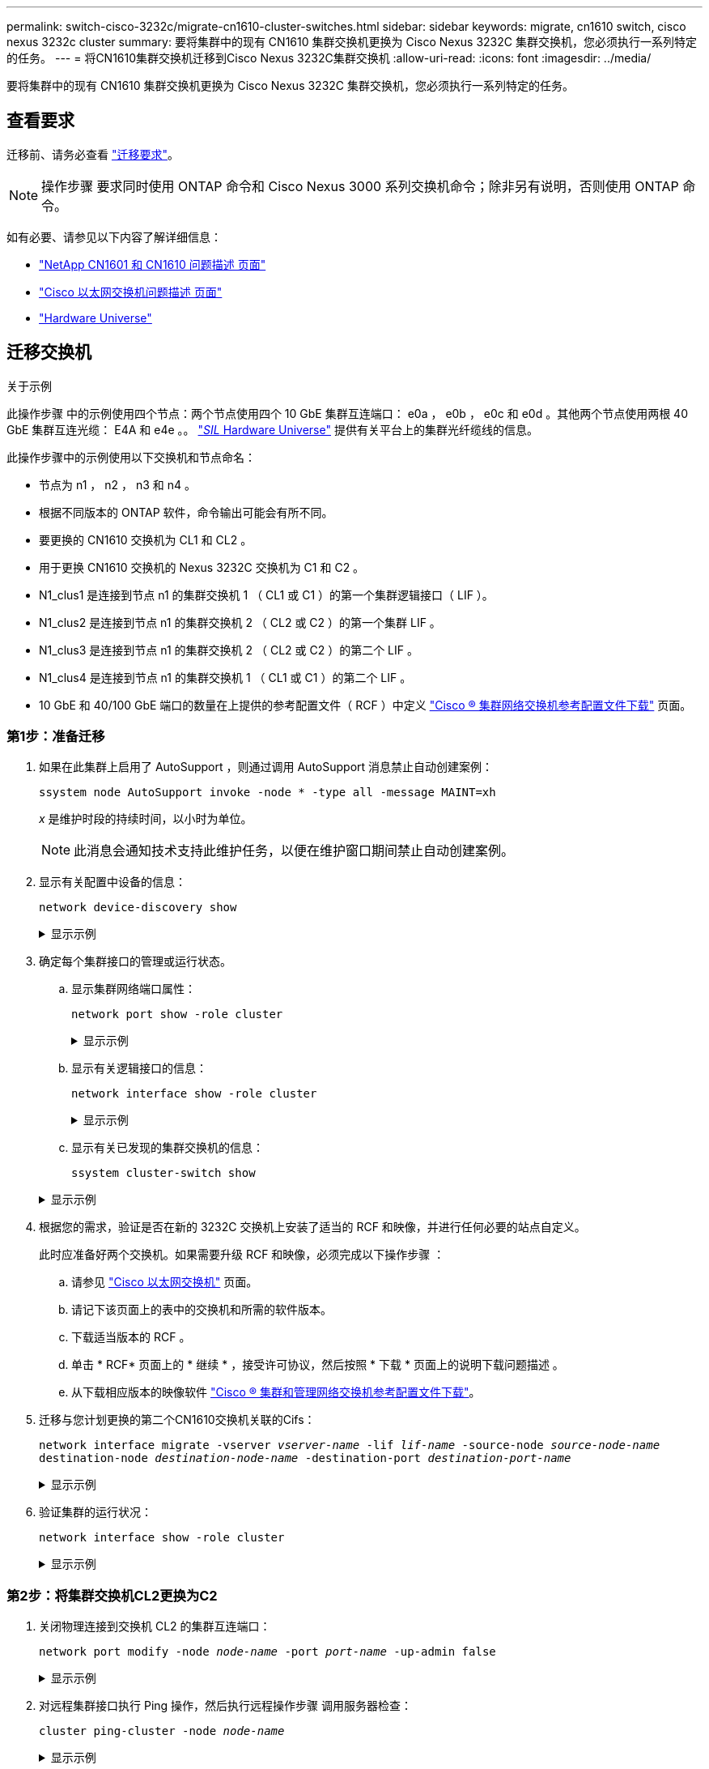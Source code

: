 ---
permalink: switch-cisco-3232c/migrate-cn1610-cluster-switches.html 
sidebar: sidebar 
keywords: migrate, cn1610 switch, cisco nexus 3232c cluster 
summary: 要将集群中的现有 CN1610 集群交换机更换为 Cisco Nexus 3232C 集群交换机，您必须执行一系列特定的任务。 
---
= 将CN1610集群交换机迁移到Cisco Nexus 3232C集群交换机
:allow-uri-read: 
:icons: font
:imagesdir: ../media/


[role="lead"]
要将集群中的现有 CN1610 集群交换机更换为 Cisco Nexus 3232C 集群交换机，您必须执行一系列特定的任务。



== 查看要求

迁移前、请务必查看 link:migrate-requirements-3232c.html["迁移要求"]。


NOTE: 操作步骤 要求同时使用 ONTAP 命令和 Cisco Nexus 3000 系列交换机命令；除非另有说明，否则使用 ONTAP 命令。

如有必要、请参见以下内容了解详细信息：

* http://support.netapp.com/NOW/download/software/cm_switches_ntap/["NetApp CN1601 和 CN1610 问题描述 页面"^]
* http://support.netapp.com/NOW/download/software/cm_switches/["Cisco 以太网交换机问题描述 页面"^]
* http://hwu.netapp.com["Hardware Universe"^]




== 迁移交换机

.关于示例
此操作步骤 中的示例使用四个节点：两个节点使用四个 10 GbE 集群互连端口： e0a ， e0b ， e0c 和 e0d 。其他两个节点使用两根 40 GbE 集群互连光缆： E4A 和 e4e 。。 link:https://hwu.netapp.com/["_SIL_ Hardware Universe"^] 提供有关平台上的集群光纤缆线的信息。

此操作步骤中的示例使用以下交换机和节点命名：

* 节点为 n1 ， n2 ， n3 和 n4 。
* 根据不同版本的 ONTAP 软件，命令输出可能会有所不同。
* 要更换的 CN1610 交换机为 CL1 和 CL2 。
* 用于更换 CN1610 交换机的 Nexus 3232C 交换机为 C1 和 C2 。
* N1_clus1 是连接到节点 n1 的集群交换机 1 （ CL1 或 C1 ）的第一个集群逻辑接口（ LIF ）。
* N1_clus2 是连接到节点 n1 的集群交换机 2 （ CL2 或 C2 ）的第一个集群 LIF 。
* N1_clus3 是连接到节点 n1 的集群交换机 2 （ CL2 或 C2 ）的第二个 LIF 。
* N1_clus4 是连接到节点 n1 的集群交换机 1 （ CL1 或 C1 ）的第二个 LIF 。
* 10 GbE 和 40/100 GbE 端口的数量在上提供的参考配置文件（ RCF ）中定义 https://mysupport.netapp.com/NOW/download/software/sanswitch/fcp/Cisco/netapp_cnmn/download.shtml["Cisco ® 集群网络交换机参考配置文件下载"^] 页面。




=== 第1步：准备迁移

. 如果在此集群上启用了 AutoSupport ，则通过调用 AutoSupport 消息禁止自动创建案例：
+
`ssystem node AutoSupport invoke -node * -type all -message MAINT=xh`

+
_x_ 是维护时段的持续时间，以小时为单位。

+
[NOTE]
====
此消息会通知技术支持此维护任务，以便在维护窗口期间禁止自动创建案例。

====
. 显示有关配置中设备的信息：
+
`network device-discovery show`

+
.显示示例
[%collapsible]
====
以下示例显示了在每个节点中为每个集群互连交换机配置了多少个集群互连接口：

[listing, subs="+quotes"]
----
cluster::> *network device-discovery show*

       Local  Discovered
Node   Port   Device       Interface   Platform
------ ------ ------------ ----------- ----------
n1     /cdp
        e0a   CL1          0/1         CN1610
        e0b   CL2          0/1         CN1610
        e0c   CL2          0/2         CN1610
        e0d   CL1          0/2         CN1610
n2     /cdp
        e0a   CL1          0/3         CN1610
        e0b   CL2          0/3         CN1610
        e0c   CL2          0/4         CN1610
        e0d   CL1          0/4         CN1610

8 entries were displayed.
----
====
. 确定每个集群接口的管理或运行状态。
+
.. 显示集群网络端口属性：
+
`network port show -role cluster`

+
.显示示例
[%collapsible]
====
[listing, subs="+quotes"]
----
cluster::*> *network port show -role cluster*
       (network port show)

Node: n1
                Broadcast              Speed (Mbps) Health Ignore
Port  IPspace   Domain     Link  MTU   Admin/Open   Status Health Status
----- --------- ---------- ----- ----- ------------ ------ -------------
e0a   cluster   cluster    up    9000  auto/10000     -
e0b   cluster   cluster    up    9000  auto/10000     -
e0c   cluster   cluster    up    9000  auto/10000     -        -
e0d   cluster   cluster    up    9000  auto/10000     -        -
Node: n2
                Broadcast              Speed (Mbps) Health Ignore
Port  IPspace   Domain     Link  MTU   Admin/Open   Status Health Status
----- --------- ---------- ----- ----- ------------ ------ -------------
e0a   cluster   cluster    up    9000  auto/10000     -
e0b   cluster   cluster    up    9000  auto/10000     -
e0c   cluster   cluster    up    9000  auto/10000     -
e0d   cluster   cluster    up    9000  auto/10000     -

8 entries were displayed.
----
====
.. 显示有关逻辑接口的信息：
+
`network interface show -role cluster`

+
.显示示例
[%collapsible]
====
[listing, subs="+quotes"]
----
cluster::*> *network interface show -role cluster*
(network interface show)
         Logical    Status      Network        Current  Current  Is
Vserver  Interface  Admin/Oper  Address/Mask   Node     Port     Home
-------- ---------- ----------- -------------- -------- -------- -----
Cluster
         n1_clus1   up/up       10.10.0.1/24   n1       e0a      true
         n1_clus2   up/up       10.10.0.2/24   n1       e0b      true
         n1_clus3   up/up       10.10.0.3/24   n1       e0c      true
         n1_clus4   up/up       10.10.0.4/24   n1       e0d      true
         n2_clus1   up/up       10.10.0.5/24   n2       e0a      true
         n2_clus2   up/up       10.10.0.6/24   n2       e0b      true
         n2_clus3   up/up       10.10.0.7/24   n2       e0c      true
         n2_clus4   up/up       10.10.0.8/24   n2       e0d      true

 8 entries were displayed.
----
====
.. 显示有关已发现的集群交换机的信息：
+
`ssystem cluster-switch show`

+
.显示示例
[%collapsible]
====
以下示例显示了集群已知的集群交换机及其管理 IP 地址：

[listing, subs="+quotes"]
----
cluster::> *system cluster-switch show*
Switch                        Type             Address       Model
----------------------------- ---------------- ------------- --------
CL1                           cluster-network  10.10.1.101   CN1610
     Serial Number: 01234567
      Is Monitored: true
            Reason:
  Software Version: 1.2.0.7
    Version Source: ISDP
CL2                           cluster-network  10.10.1.102   CN1610
     Serial Number: 01234568
      Is Monitored: true
            Reason:
  Software Version: 1.2.0.7
    Version Source: ISDP

2	entries displayed.
----
====


. 根据您的需求，验证是否在新的 3232C 交换机上安装了适当的 RCF 和映像，并进行任何必要的站点自定义。
+
此时应准备好两个交换机。如果需要升级 RCF 和映像，必须完成以下操作步骤 ：

+
.. 请参见 link:http://support.netapp.com/NOW/download/software/cm_switches/.html["Cisco 以太网交换机"^] 页面。
.. 请记下该页面上的表中的交换机和所需的软件版本。
.. 下载适当版本的 RCF 。
.. 单击 * RCF* 页面上的 * 继续 * ，接受许可协议，然后按照 * 下载 * 页面上的说明下载问题描述 。
.. 从下载相应版本的映像软件 link:http://mysupport.netapp.com/NOW/download/software/sanswitch/fcp/Cisco/netapp_cnmn/download.html["Cisco ® 集群和管理网络交换机参考配置文件下载"^]。


. 迁移与您计划更换的第二个CN1610交换机关联的Cifs：
+
`network interface migrate -vserver _vserver-name_ -lif _lif-name_ -source-node _source-node-name_ destination-node _destination-node-name_ -destination-port _destination-port-name_`

+
.显示示例
[%collapsible]
====
您必须分别迁移每个 LIF ，如以下示例所示：

[listing, subs="+quotes"]
----
cluster::*> *network interface migrate -vserver cluster -lif n1_clus2 -source-node n1
-destination-node  n1  -destination-port  e0a*
cluster::*> *network interface migrate -vserver cluster -lif n1_clus3 -source-node n1
-destination-node  n1  -destination-port  e0d*
cluster::*> *network interface migrate -vserver cluster -lif n2_clus2 -source-node n2
-destination-node  n2  -destination-port  e0a*
cluster::*> *network interface migrate -vserver cluster -lif n2_clus3 -source-node n2
-destination-node  n2  -destination-port  e0d*
----
====
. 验证集群的运行状况：
+
`network interface show -role cluster`

+
.显示示例
[%collapsible]
====
[listing, subs="+quotes"]
----
cluster::*> *network interface show -role cluster*
(network interface show)
         Logical    Status      Network         Current  Current  Is
Vserver  Interface  Admin/Oper  Address/Mask    Node     Port     Home
-------- ---------- ----------- --------------- -------- -------- -----
Cluster
         n1_clus1   up/up       10.10.0.1/24    n1        e0a     true
         n1_clus2   up/up       10.10.0.2/24    n1        e0a     false
         n1_clus3   up/up       10.10.0.3/24    n1        e0d     false
         n1_clus4   up/up       10.10.0.4/24    n1        e0d     true
         n2_clus1   up/up       10.10.0.5/24    n2        e0a     true
         n2_clus2   up/up       10.10.0.6/24    n2        e0a     false
         n2_clus3   up/up       10.10.0.7/24    n2        e0d     false
         n2_clus4   up/up       10.10.0.8/24    n2        e0d     true

8 entries were displayed.
----
====




=== 第2步：将集群交换机CL2更换为C2

. 关闭物理连接到交换机 CL2 的集群互连端口：
+
`network port modify -node _node-name_ -port _port-name_ -up-admin false`

+
.显示示例
[%collapsible]
====
以下示例显示了关闭节点 n1 和节点 n2 的四个集群互连端口：

[listing, subs="+quotes"]
----
cluster::*> *network port modify -node n1 -port e0b -up-admin false*
cluster::*> *network port modify -node n1 -port e0c -up-admin false*
cluster::*> *network port modify -node n2 -port e0b -up-admin false*
cluster::*> *network port modify -node n2 -port e0c -up-admin false*
----
====
. 对远程集群接口执行 Ping 操作，然后执行远程操作步骤 调用服务器检查：
+
`cluster ping-cluster -node _node-name_`

+
.显示示例
[%collapsible]
====
以下示例显示了正在对节点 n1 执行 Ping 操作，之后会指示 RPC 状态：

[listing, subs="+quotes"]
----
cluster::*> *cluster ping-cluster -node n1*
Host is n1
Getting addresses from network interface table...
Cluster n1_clus1 n1       e0a    10.10.0.1
Cluster n1_clus2 n1       e0b    10.10.0.2
Cluster n1_clus3 n1       e0c    10.10.0.3
Cluster n1_clus4 n1       e0d    10.10.0.4
Cluster n2_clus1 n2       e0a    10.10.0.5
Cluster n2_clus2 n2       e0b    10.10.0.6
Cluster n2_clus3 n2       e0c    10.10.0.7
Cluster n2_clus4 n2       e0d    10.10.0.8
Local = 10.10.0.1 10.10.0.2 10.10.0.3 10.10.0.4
Remote = 10.10.0.5 10.10.0.6 10.10.0.7 10.10.0.8
Cluster Vserver Id = 4294967293 Ping status:
....
Basic connectivity succeeds on 16 path(s)
Basic connectivity fails on 0 path(s)
................
Detected 9000 byte MTU on 16 path(s):
    Local 10.10.0.1 to Remote 10.10.0.5
    Local 10.10.0.1 to Remote 10.10.0.6
    Local 10.10.0.1 to Remote 10.10.0.7
    Local 10.10.0.1 to Remote 10.10.0.8
    Local 10.10.0.2 to Remote 10.10.0.5
    Local 10.10.0.2 to Remote 10.10.0.6
    Local 10.10.0.2 to Remote 10.10.0.7
    Local 10.10.0.2 to Remote 10.10.0.8
    Local 10.10.0.3 to Remote 10.10.0.5
    Local 10.10.0.3 to Remote 10.10.0.6
    Local 10.10.0.3 to Remote 10.10.0.7
    Local 10.10.0.3 to Remote 10.10.0.8
    Local 10.10.0.4 to Remote 10.10.0.5
    Local 10.10.0.4 to Remote 10.10.0.6
    Local 10.10.0.4 to Remote 10.10.0.7
    Local 10.10.0.4 to Remote 10.10.0.8

Larger than PMTU communication succeeds on 16 path(s)
RPC status:
4 paths up, 0 paths down (tcp check)
4 paths up, 0 paths down (udp check)
----
====
. 使用相应的命令关闭活动 CN1610 交换机 CL1 上的 ISL 端口 13 到 16 。
+
有关 Cisco 命令的详细信息，请参见中列出的指南 https://www.cisco.com/c/en/us/support/switches/nexus-3000-series-switches/products-command-reference-list.html["Cisco Nexus 3000 系列 NX-OS 命令参考"^]。

+
.显示示例
[%collapsible]
====
以下示例显示 CN1610 交换机 CL1 上的 ISL 端口 13 到 16 将关闭：

[listing, subs="+quotes"]
----
(CL1)# *configure*
(CL1)(Config)# *interface 0/13-0/16*
(CL1)(Interface 0/13-0/16)# *shutdown*
(CL1)(Interface 0/13-0/16)# *exit*
(CL1)(Config)# *exit*
(CL1)#
----
====
. 在 CL1 和 C2 之间构建临时 ISL ：
+
有关 Cisco 命令的详细信息，请参见中列出的指南 https://www.cisco.com/c/en/us/support/switches/nexus-3000-series-switches/products-command-reference-list.html["Cisco Nexus 3000 系列 NX-OS 命令参考"^]。

+
.显示示例
[%collapsible]
====
以下示例显示了使用 Cisco `sswitching port mode trunk` 命令在 CL1 （端口 13-16 ）和 C2 （端口 E1/24/1-4 ）之间构建的临时 ISL ：

[listing, subs="+quotes"]
----
C2# configure
C2(config)# *interface port-channel 2*
C2(config-if)# *switchport mode trunk*
C2(config-if)# *spanning-tree port type network*
C2(config-if)# *mtu 9216*
C2(config-if)# *interface breakout module 1 port 24 map 10g-4x*
C2(config)# *interface e1/24/1-4*
C2(config-if-range)# *switchport mode trunk*
C2(config-if-range)# *mtu 9216*
C2(config-if-range)# *channel-group 2 mode active*
C2(config-if-range)# *exit*
C2(config-if)# *exit*
----
====
. 拔下所有节点上连接到 CN1610 交换机 CL2 的缆线。
+
使用支持的布线方式，您必须将所有节点上已断开连接的端口重新连接到 Nexus 3232C 交换机 C2 。

. 从 CN1610 交换机 CL1 上的端口 13 到 16 拔下四根 ISL 缆线。
+
您必须使用适当的 Cisco QSFP28 到 SFP+ 分支缆线将新 Cisco 3232C 交换机 C2 上的端口 1/24 连接到现有 CN1610 交换机 CL1 上的端口 13 到 16 。

+
[NOTE]
====
在将任何缆线重新连接到新的 Cisco 3232C 交换机时，使用的缆线必须是光纤缆线或 Cisco 双轴缆线。

====
. 通过在活动 CN1610 交换机上配置 ISL 接口 3/1 以禁用静态模式，使 ISL 成为动态 ISL 。
+
当这两台交换机上启动ISL时、此配置与3232C交换机C2上的ISL配置匹配。

+
有关 Cisco 命令的详细信息，请参见中列出的指南 https://www.cisco.com/c/en/us/support/switches/nexus-3000-series-switches/products-command-reference-list.html["Cisco Nexus 3000 系列 NX-OS 命令参考"^]。

+
.显示示例
[%collapsible]
====
以下示例显示了为使 ISL 成为动态接口而配置的 ISL 接口 3/1 ：

[listing, subs="+quotes"]
----
(CL1)# *configure*
(CL1)(Config)# *interface 3/1*
(CL1)(Interface 3/1)# *no port-channel static*
(CL1)(Interface 3/1)# *exit*
(CL1)(Config)# *exit*
(CL1)#
----
====
. 在活动的 CN1610 交换机 CL1 上启动 ISL 13 到 16 。
+
有关 Cisco 命令的详细信息，请参见中列出的指南 https://www.cisco.com/c/en/us/support/switches/nexus-3000-series-switches/products-command-reference-list.html["Cisco Nexus 3000 系列 NX-OS 命令参考"^]。

+
.显示示例
[%collapsible]
====
以下示例显示了端口通道接口 1/1 上的 ISL 端口 13 到 16 ：

[listing, subs="+quotes"]
----
(CL1)# *configure*
(CL1)(Config)# *interface 0/13-0/16,3/1*
(CL1)(Interface 0/13-0/16,3/1)# *no shutdown*
(CL1)(Interface 0/13-0/16,3/1)# *exit*
(CL1)(Config)# *exit*
(CL1)#
----
====
. ` CN1610 交换机 CL1 上的 ISL 是否为 `up 。
+
对于端口 0/13 到 0/16 ， "Link State" 应为 `up` ， "Type" 应为 `DDynamic` ， "Port Active" 列应为 `True` 。

+
.显示示例
[%collapsible]
====
以下示例显示了在 CN1610 交换机 CL1 上验证为 `up` 的 ISL ：

[listing, subs="+quotes"]
----
(CL1)# *show port-channel 3/1*
Local Interface................................ 3/1
Channel Name................................... ISL-LAG
Link State..................................... Up
Admin Mode..................................... Enabled
Type........................................... Dynamic
Load Balance Option............................ 7
(Enhanced hashing mode)

Mbr    Device/       Port        Port
Ports  Timeout       Speed       Active
------ ------------- ----------  -------
0/13   actor/long    10 Gb Full  True
       partner/long
0/14   actor/long    10 Gb Full  True
       partner/long
0/15   actor/long    10 Gb Full  True
       partner/long
0/16   actor/long    10 Gb Full  True
       partner/long
----
====
. 验证ISL是否为 `up` 在3232C交换机C2上：
+
`s如何执行端口通道摘要`

+
有关 Cisco 命令的详细信息，请参见中列出的指南 https://www.cisco.com/c/en/us/support/switches/nexus-3000-series-switches/products-command-reference-list.html["Cisco Nexus 3000 系列 NX-OS 命令参考"^]。

+
端口 Eth1/24/1 到 Eth1/24/4 应指示 ` （ P ）` ，表示端口通道中的所有四个 ISL 端口均已启动。Eth1/31 和 Eth1/32 应指示 ` （ D ）` ，因为它们未连接。

+
.显示示例
[%collapsible]
====
以下示例显示了 3232C 交换机 C2 上被验证为 `up` 的 ISL ：

[listing, subs="+quotes"]
----
C2# *show port-channel summary*

Flags:  D - Down        P - Up in port-channel (members)
        I - Individual  H - Hot-standby (LACP only)
        s - Suspended   r - Module-removed
        S - Switched    R - Routed
        U - Up (port-channel)
        M - Not in use. Min-links not met
------------------------------------------------------------------------------
Group Port-       Type     Protocol  Member Ports
      Channel
------------------------------------------------------------------------------
1	    Po1(SU)     Eth      LACP      Eth1/31(D)   Eth1/32(D)
2	    Po2(SU)     Eth      LACP      Eth1/24/1(P) Eth1/24/2(P) Eth1/24/3(P)
                                     Eth1/24/4(P)
----
====
. 启动所有节点上连接到3232C交换机C2的所有集群互连端口：
+
`network port modify -node _node-name_ -port _port-name_ -up-admin true`

+
.显示示例
[%collapsible]
====
以下示例显示了如何启动连接到 3232C 交换机 C2 的集群互连端口：

[listing, subs="+quotes"]
----
cluster::*> *network port modify -node n1 -port e0b -up-admin true*
cluster::*> *network port modify -node n1 -port e0c -up-admin true*
cluster::*> *network port modify -node n2 -port e0b -up-admin true*
cluster::*> *network port modify -node n2 -port e0c -up-admin true*
----
====
. 还原所有节点上连接到C2的所有已迁移集群互连LIF：
+
`network interface revert -vserver cluster -lif _lif-name_`

+
.显示示例
[%collapsible]
====
[listing, subs="+quotes"]
----
cluster::*> *network interface revert -vserver cluster -lif n1_clus2*
cluster::*> *network interface revert -vserver cluster -lif n1_clus3*
cluster::*> *network interface revert -vserver cluster -lif n2_clus2*
cluster::*> *network interface revert -vserver cluster -lif n2_clus3*
----
====
. 验证所有集群互连端口是否均已还原到其主端口：
+
`network interface show -role cluster`

+
.显示示例
[%collapsible]
====
以下示例显示， clus2 上的 LIF 将还原到其主端口；如果 "Current Port" 列中的端口在 "Is Home" 列中的状态为 `true` ，则 LIF 将成功还原。如果 "Is Home" 值为 `false` ，则不会还原 LIF 。

[listing, subs="+quotes"]
----
cluster::*> *network interface show -role cluster*
(network interface show)
         Logical    Status      Network        Current  Current  Is
Vserver  Interface  Admin/Oper  Address/Mask   Node     Port     Home
-------- ---------- ----------- -------------- -------- -------- -----
Cluster
         n1_clus1   up/up       10.10.0.1/24   n1       e0a      true
         n1_clus2   up/up       10.10.0.2/24   n1       e0b      true
         n1_clus3   up/up       10.10.0.3/24   n1       e0c      true
         n1_clus4   up/up       10.10.0.4/24   n1       e0d      true
         n2_clus1   up/up       10.10.0.5/24   n2       e0a      true
         n2_clus2   up/up       10.10.0.6/24   n2       e0b      true
         n2_clus3   up/up       10.10.0.7/24   n2       e0c      true
         n2_clus4   up/up       10.10.0.8/24   n2       e0d      true

8 entries were displayed.
----
====
. 验证所有集群端口是否均已连接：
+
`network port show -role cluster`

+
.显示示例
[%collapsible]
====
以下示例显示了验证所有集群互连是否为 `up` 的输出：

[listing, subs="+quotes"]
----
cluster::*> *network port show -role cluster*
       (network port show)

Node: n1
                Broadcast               Speed (Mbps) Health   Ignore
Port  IPspace   Domain      Link  MTU   Admin/Open   Status   Health Status
----- --------- ----------- ----- ----- ------------ -------- -------------
e0a   cluster   cluster     up    9000  auto/10000     -
e0b   cluster   cluster     up    9000  auto/10000     -
e0c   cluster   cluster     up    9000  auto/10000     -        -
e0d   cluster   cluster     up    9000  auto/10000     -        -
Node: n2

                Broadcast               Speed (Mbps) Health   Ignore
Port  IPspace   Domain      Link  MTU   Admin/Open   Status   Health Status
----- --------- ----------- ----- ----- ------------ -------- -------------
e0a   cluster   cluster     up    9000  auto/10000     -
e0b   cluster   cluster     up    9000  auto/10000     -
e0c   cluster   cluster     up    9000  auto/10000     -
e0d   cluster   cluster     up    9000  auto/10000     -

8 entries were displayed.
----
====
. 对远程集群接口执行 Ping 操作，然后执行远程操作步骤调用服务器检查：
+
`cluster ping-cluster -node _node-name_`

+
.显示示例
[%collapsible]
====
以下示例显示了正在对节点 n1 执行 Ping 操作，之后会指示 RPC 状态：

[listing, subs="+quotes"]
----
cluster::*> *cluster ping-cluster -node n1*
Host is n1
Getting addresses from network interface table...
Cluster n1_clus1 n1       e0a    10.10.0.1
Cluster n1_clus2 n1       e0b    10.10.0.2
Cluster n1_clus3 n1       e0c    10.10.0.3
Cluster n1_clus4 n1       e0d    10.10.0.4
Cluster n2_clus1 n2       e0a    10.10.0.5
Cluster n2_clus2 n2       e0b    10.10.0.6
Cluster n2_clus3 n2       e0c    10.10.0.7
Cluster n2_clus4 n2       e0d    10.10.0.8
Local = 10.10.0.1 10.10.0.2 10.10.0.3 10.10.0.4
Remote = 10.10.0.5 10.10.0.6 10.10.0.7 10.10.0.8
Cluster Vserver Id = 4294967293
Ping status:
....
Basic connectivity succeeds on 16 path(s)
Basic connectivity fails on 0 path(s)
................
Detected 1500 byte MTU on 16 path(s):
    Local 10.10.0.1 to Remote 10.10.0.5
    Local 10.10.0.1 to Remote 10.10.0.6
    Local 10.10.0.1 to Remote 10.10.0.7
    Local 10.10.0.1 to Remote 10.10.0.8
    Local 10.10.0.2 to Remote 10.10.0.5
    Local 10.10.0.2 to Remote 10.10.0.6
    Local 10.10.0.2 to Remote 10.10.0.7
    Local 10.10.0.2 to Remote 10.10.0.8
    Local 10.10.0.3 to Remote 10.10.0.5
    Local 10.10.0.3 to Remote 10.10.0.6
    Local 10.10.0.3 to Remote 10.10.0.7
    Local 10.10.0.3 to Remote 10.10.0.8
    Local 10.10.0.4 to Remote 10.10.0.5
    Local 10.10.0.4 to Remote 10.10.0.6
    Local 10.10.0.4 to Remote 10.10.0.7
    Local 10.10.0.4 to Remote 10.10.0.8

Larger than PMTU communication succeeds on 16 path(s)
RPC status:
4 paths up, 0 paths down (tcp check)
4 paths up, 0 paths down (udp check)
----
====
. 迁移与第一个CN1610交换机CL1关联的LIF：
+
`network interface migrate -vserver cluster -lif _lif-name_ -source-node _node-name_`

+
.显示示例
[%collapsible]
====
您必须分别将每个集群 LIF 迁移到集群交换机 C2 上托管的相应集群端口，如以下示例所示：

[listing, subs="+quotes"]
----
cluster::*> *network interface migrate -vserver cluster -lif n1_clus1 -source-node n1
-destination-node n1 -destination-port e0b*
cluster::*> *network interface migrate -vserver cluster -lif n1_clus4 -source-node n1
-destination-node n1 -destination-port e0c*
cluster::*> *network interface migrate -vserver cluster -lif n2_clus1 -source-node n2
-destination-node n2 -destination-port e0b*
cluster::*> *network interface migrate -vserver cluster -lif n2_clus4 -source-node n2
-destination-node n2 -destination-port e0c*
----
====




=== 第3步：将集群交换机CL1更换为C1

. 验证集群的状态：
+
`network interface show -role cluster`

+
.显示示例
[%collapsible]
====
以下示例显示所需的集群 LIF 已迁移到集群交换机 C2 上托管的相应集群端口：

[listing, subs="+quotes"]
----
cluster::*> *network interface show -role cluster*
(network interface show)
         Logical    Status      Network        Current  Current  Is
Vserver  Interface  Admin/Oper  Address/Mask   Node     Port     Home
-------- ---------- ----------- -------------- -------- -------- -----
Cluster
         n1_clus1   up/up       10.10.0.1/24   n1       e0b      false
         n1_clus2   up/up       10.10.0.2/24   n1       e0b      true
         n1_clus3   up/up       10.10.0.3/24   n1       e0c      true
         n1_clus4   up/up       10.10.0.4/24   n1       e0c      false
         n2_clus1   up/up       10.10.0.5/24   n2       e0b      false
         n2_clus2   up/up       10.10.0.6/24   n2       e0b      true
         n2_clus3   up/up       10.10.0.7/24   n2       e0c      true
         n2_clus4   up/up       10.10.0.8/24   n2       e0c      false

8 entries were displayed.
----
====
. 关闭所有节点上连接到CL1的节点端口：
+
`network port modify -node _node-name_ -port _port-name_ -up-admin false`

+
.显示示例
[%collapsible]
====
以下示例显示了节点 n1 和 n2 上正在关闭的特定端口：

[listing, subs="+quotes"]
----
cluster::*> *network port modify -node n1 -port e0a -up-admin false*
cluster::*> *network port modify -node n1 -port e0d -up-admin false*
cluster::*> *network port modify -node n2 -port e0a -up-admin false*
cluster::*> *network port modify -node n2 -port e0d -up-admin false*
----
====
. 关闭活动 3232C 交换机 C2 上的 ISL 端口 24 ， 31 和 32 。
+
有关 Cisco 命令的详细信息，请参见中列出的指南 https://www.cisco.com/c/en/us/support/switches/nexus-3000-series-switches/products-command-reference-list.html["Cisco Nexus 3000 系列 NX-OS 命令参考"^]。

+
.显示示例
[%collapsible]
====
以下示例显示了活动 3232C 交换机 C2 上的 ISL 24 ， 31 和 32 正在关闭：

[listing, subs="+quotes"]
----
C2# *configure*
C2(config)# *interface ethernet 1/24/1-4*
C2(config-if-range)# *shutdown*
C2(config-if-range)# *exit*
C2(config)# *interface ethernet 1/31-32*
C2(config-if-range)# *shutdown*
C2(config-if-range)# *exit*
C2(config)# *exit*
C2#
----
====
. 拔下所有节点上连接到 CN1610 交换机 CL1 的缆线。
+
使用适当的布线方式，您必须将所有节点上已断开连接的端口重新连接到 Nexus 3232C 交换机 C1 。

. 从 Nexus 3232C C2 端口 E1/24 拔下 QSFP28 缆线。
+
您必须使用受支持的 Cisco QSFP28 光缆或直连缆线将 C1 上的端口 E1/31 和 E1/32 连接到 C2 上的端口 E1/31 和 E1/32 。

. 还原端口 24 上的配置并删除 C2 上的临时端口通道 2 ：
+
有关 Cisco 命令的详细信息，请参见中列出的指南 https://www.cisco.com/c/en/us/support/switches/nexus-3000-series-switches/products-command-reference-list.html["Cisco Nexus 3000 系列 NX-OS 命令参考"^]。

+
.显示示例
[%collapsible]
====
以下示例显示了要复制到 `start-configuration` 文件的 `Running-configuration` 文件：

[listing, subs="+quotes"]
----
C2# configure
C2(config)# *no interface breakout module 1 port 24 map 10g-4x*
C2(config)# *no interface port-channel 2*
C2(config-if)# *interface e1/24*
C2(config-if)# *description 100GbE/40GbE Node Port*
C2(config-if)# *spanning-tree port type edge*
Edge port type (portfast) should only be enabled on ports connected to a single
host. Connecting hubs, concentrators, switches, bridges, etc...  to this
interface when edge port type (portfast) is enabled, can cause temporary bridging loops.
Use with CAUTION

Edge Port Type (Portfast) has been configured on Ethernet 1/24 but will only
have effect when the interface is in a non-trunking mode.

C2(config-if)# *spanning-tree bpduguard enable*
C2(config-if)# *mtu 9216*
C2(config-if-range)# *exit*
C2(config)# *exit*
C2# copy running-config startup-config
[########################################] 100%
Copy Complete.
----
====
. 启动 C2 上的 ISL 端口 31 和 32 ，这是活动的 3232C 交换机。
+
有关 Cisco 命令的详细信息，请参见中列出的指南 https://www.cisco.com/c/en/us/support/switches/nexus-3000-series-switches/products-command-reference-list.html["Cisco Nexus 3000 系列 NX-OS 命令参考"^]。

+
.显示示例
[%collapsible]
====
以下示例显示了 3232C 交换机 C2 上的 ISL 31 和 32 ：

[listing, subs="+quotes"]
----
C2# *configure*
C2(config)# *interface ethernet 1/31-32*
C2(config-if-range)# *no shutdown*
C2(config-if-range)# *exit*
C2(config)# *exit*
C2# copy running-config startup-config
[########################################] 100%
Copy Complete.
----
====
. 验证 3232C 交换机 C2 上的 ISL 连接是否为 `up` 。
+
有关 Cisco 命令的详细信息，请参见中列出的指南 https://www.cisco.com/c/en/us/support/switches/nexus-3000-series-switches/products-command-reference-list.html["Cisco Nexus 3000 系列 NX-OS 命令参考"^]。

+
.显示示例
[%collapsible]
====
以下示例显示了要验证的 ISL 连接。端口 Eth1/31 和 Eth1/32 表示 ` （ P ）` ，表示端口通道中的两个 ISL 端口均为 `up` ：

[listing, subs="+quotes"]
----
C1# *show port-channel summary*
Flags:  D - Down        P - Up in port-channel (members)
        I - Individual  H - Hot-standby (LACP only)
        s - Suspended   r - Module-removed
        S - Switched    R - Routed
        U - Up (port-channel)
        M - Not in use. Min-links not met
------------------------------------------------------------------------------
Group Port-       Type     Protocol  Member Ports
      Channel
-----------------------------------------------------------------------------
1     Po1(SU)     Eth      LACP      Eth1/31(P)   Eth1/32(P)

C2# *show port-channel summary*
Flags:  D - Down        P - Up in port-channel (members)
        I - Individual  H - Hot-standby (LACP only)
        s - Suspended   r - Module-removed
        S - Switched    R - Routed
        U - Up (port-channel)
        M - Not in use. Min-links not met
------------------------------------------------------------------------------
Group Port-       Type     Protocol  Member Ports
      Channel
------------------------------------------------------------------------------
1     Po1(SU)     Eth      LACP      Eth1/31(P)   Eth1/32(P)
----
====
. 启动所有节点上连接到新3232C交换机C1的所有集群互连端口：
+
`network port modify -node _node-name_ -port _port-name_ -up-admin true`

+
.显示示例
[%collapsible]
====
以下示例显示了连接到要启动的新 3232C 交换机 C1 的所有集群互连端口：

[listing, subs="+quotes"]
----
cluster::*> *network port modify -node n1 -port e0a -up-admin true*
cluster::*> *network port modify -node n1 -port e0d -up-admin true*
cluster::*> *network port modify -node n2 -port e0a -up-admin true*
cluster::*> *network port modify -node n2 -port e0d -up-admin true*
----
====
. 验证集群节点端口的状态：
+
`network port show -role cluster`

+
.显示示例
[%collapsible]
====
以下示例显示了验证新 3232C 交换机 C1 上节点 n1 和 n2 上的集群互连端口是否为 `up` 的输出：

[listing, subs="+quotes"]
----
cluster::*> *network port show -role cluster*
       (network port show)

Node: n1
                Broadcast              Speed (Mbps) Health   Ignore
Port  IPspace   Domain     Link  MTU   Admin/Open   Status   Health Status
----- --------- ---------- ----- ----- ------------ -------- -------------
e0a   cluster   cluster    up    9000  auto/10000     -
e0b   cluster   cluster    up    9000  auto/10000     -
e0c   cluster   cluster    up    9000  auto/10000     -        -
e0d   cluster   cluster    up    9000  auto/10000     -        -

Node: n2
                Broadcast              Speed (Mbps) Health   Ignore
Port  IPspace   Domain     Link  MTU   Admin/Open   Status   Health Status
----- --------- ---------- ----- ----- ------------ -------- -------------
e0a   cluster   cluster    up    9000  auto/10000     -
e0b   cluster   cluster    up    9000  auto/10000     -
e0c   cluster   cluster    up    9000  auto/10000     -
e0d   cluster   cluster    up    9000  auto/10000     -

8 entries were displayed.
----
====




=== 第4步：完成操作步骤

. 还原所有节点上最初连接到C1的所有已迁移集群互连LIF：
+
`network interface revert -server cluster -lif _lif-name_`

+
.显示示例
[%collapsible]
====
您必须分别迁移每个 LIF ，如以下示例所示：

[listing, subs="+quotes"]
----
cluster::*> *network interface revert -vserver cluster -lif n1_clus1*
cluster::*> *network interface revert -vserver cluster -lif n1_clus4*
cluster::*> *network interface revert -vserver cluster -lif n2_clus1*
cluster::*> *network interface revert -vserver cluster -lif n2_clus4*
----
====
. 验证接口现在是否为主：
+
`network interface show -role cluster`

+
.显示示例
[%collapsible]
====
以下示例显示了节点 n1 和 n2 的集群互连接口状态为 `up` 和 "is Home" ：

[listing, subs="+quotes"]
----
cluster::*> *network interface show -role cluster*
(network interface show)
         Logical    Status      Network        Current  Current  Is
Vserver  Interface  Admin/Oper  Address/Mask   Node     Port     Home
-------- ---------- ----------- -------------- -------- -------- -----
Cluster
         n1_clus1   up/up       10.10.0.1/24   n1       e0a      true
         n1_clus2   up/up       10.10.0.2/24   n1       e0b      true
         n1_clus3   up/up       10.10.0.3/24   n1       e0c      true
         n1_clus4   up/up       10.10.0.4/24   n1       e0d      true
         n2_clus1   up/up       10.10.0.5/24   n2       e0a      true
         n2_clus2   up/up       10.10.0.6/24   n2       e0b      true
         n2_clus3   up/up       10.10.0.7/24   n2       e0c      true
         n2_clus4   up/up       10.10.0.8/24   n2       e0d      true

8 entries were displayed.
----
====
. 对远程集群接口执行 Ping 操作，然后执行远程操作步骤调用服务器检查：
+
`cluster ping-cluster -node _host-name_`

+
.显示示例
[%collapsible]
====
以下示例显示了正在对节点 n1 执行 Ping 操作，之后会指示 RPC 状态：

[listing, subs="+quotes"]
----
cluster::*> *cluster ping-cluster -node n1*
Host is n1
Getting addresses from network interface table...
Cluster n1_clus1 n1       e0a    10.10.0.1
Cluster n1_clus2 n1       e0b    10.10.0.2
Cluster n1_clus3 n1       e0c    10.10.0.3
Cluster n1_clus4 n1       e0d    10.10.0.4
Cluster n2_clus1 n2       e0a    10.10.0.5
Cluster n2_clus2 n2       e0b    10.10.0.6
Cluster n2_clus3 n2       e0c    10.10.0.7
Cluster n2_clus4 n2       e0d    10.10.0.8
Local = 10.10.0.1 10.10.0.2 10.10.0.3 10.10.0.4
Remote = 10.10.0.5 10.10.0.6 10.10.0.7 10.10.0.8
Cluster Vserver Id = 4294967293
Ping status:
....
Basic connectivity succeeds on 16 path(s)
Basic connectivity fails on 0 path(s)
................
Detected 9000 byte MTU on 16 path(s):
    Local 10.10.0.1 to Remote 10.10.0.5
    Local 10.10.0.1 to Remote 10.10.0.6
    Local 10.10.0.1 to Remote 10.10.0.7
    Local 10.10.0.1 to Remote 10.10.0.8
    Local 10.10.0.2 to Remote 10.10.0.5
    Local 10.10.0.2 to Remote 10.10.0.6
    Local 10.10.0.2 to Remote 10.10.0.7
    Local 10.10.0.2 to Remote 10.10.0.8
    Local 10.10.0.3 to Remote 10.10.0.5
    Local 10.10.0.3 to Remote 10.10.0.6
    Local 10.10.0.3 to Remote 10.10.0.7
    Local 10.10.0.3 to Remote 10.10.0.8
    Local 10.10.0.4 to Remote 10.10.0.5
    Local 10.10.0.4 to Remote 10.10.0.6
    Local 10.10.0.4 to Remote 10.10.0.7
    Local 10.10.0.4 to Remote 10.10.0.8

Larger than PMTU communication succeeds on 16 path(s)
RPC status:
4 paths up, 0 paths down (tcp check)
3	paths up, 0 paths down (udp check)
----
====
. 通过向 Nexus 3232C 集群交换机添加节点来扩展集群。
. 显示有关配置中的设备的信息：
+
** `network device-discovery show`
** `network port show -role cluster`
** `network interface show -role cluster`
** `ssystem cluster-switch show`
+
.显示示例
[%collapsible]
====
以下示例显示了两个Nexus 3232C集群交换机上分别连接到端口E1/7和E1/8的40 GbE集群端口的节点n3和n4。两个节点均已加入集群。使用的 40 GbE 集群互连端口为 E4A 和 e4e 。

[listing, subs="+quotes"]
----
cluster::*> *network device-discovery show*

       Local  Discovered
Node   Port   Device       Interface       Platform
------ ------ ------------ --------------- -------------
n1     /cdp
        e0a   C1           Ethernet1/1/1   N3K-C3232C
        e0b   C2           Ethernet1/1/1   N3K-C3232C
        e0c   C2           Ethernet1/1/2   N3K-C3232C
        e0d   C1           Ethernet1/1/2   N3K-C3232C
n2     /cdp
        e0a   C1           Ethernet1/1/3   N3K-C3232C
        e0b   C2           Ethernet1/1/3   N3K-C3232C
        e0c   C2           Ethernet1/1/4   N3K-C3232C
        e0d   C1           Ethernet1/1/4   N3K-C3232C

n3     /cdp
        e4a   C1           Ethernet1/7     N3K-C3232C
        e4e   C2           Ethernet1/7     N3K-C3232C

n4     /cdp
        e4a   C1           Ethernet1/8     N3K-C3232C
        e4e   C2           Ethernet1/8     N3K-C3232C

12 entries were displayed.
cluster::*> *network port show -role cluster*
(network port show)

Node: n1
                Broadcast              Speed (Mbps) Health   Ignore
Port  IPspace   Domain     Link  MTU   Admin/Open   Status   Health Status
----- --------- ---------- ----- ----- ------------ -------- -------------
e0a   cluster   cluster    up    9000  auto/10000     -
e0b   cluster   cluster    up    9000  auto/10000     -
e0c   cluster   cluster    up    9000  auto/10000     -        -
e0d   cluster   cluster    up    9000  auto/10000     -        -

Node: n2
                Broadcast              Speed (Mbps) Health   Ignore
Port  IPspace   Domain     Link  MTU   Admin/Open   Status   Health Status
----- --------- ---------- ----- ----- ------------ -------- -------------
e0a   cluster   cluster    up    9000  auto/10000     -
e0b   cluster   cluster    up    9000  auto/10000     -
e0c   cluster   cluster    up    9000  auto/10000     -
e0d   cluster   cluster    up    9000  auto/10000     -        -

Node: n3
                Broadcast              Speed (Mbps) Health   Ignore
Port  IPspace   Domain     Link  MTU   Admin/Open   Status   Health Status
----- --------- ---------- ----- ----- ------------ -------- -------------
e4a   cluster   cluster    up    9000  auto/40000     -
e4e   cluster   cluster    up    9000  auto/40000     -        -

Node: n4
                Broadcast              Speed (Mbps) Health   Ignore
Port  IPspace   Domain     Link  MTU   Admin/Open   Status   Health Status
----- --------- ---------- ----- ----- ------------ -------- -------------
e4a   cluster   cluster    up    9000  auto/40000     -
e4e   cluster   cluster    up    9000  auto/40000     -

12 entries were displayed.

cluster::*> *network interface show -role cluster*
(network interface show)
         Logical    Status      Network        Current  Current  Is
Vserver  Interface  Admin/Oper  Address/Mask   Node     Port     Home
-------- ---------- ----------- -------------- -------- -------- -----
Cluster
         n1_clus1   up/up       10.10.0.1/24   n1       e0a      true
         n1_clus2   up/up       10.10.0.2/24   n1       e0b      true
         n1_clus3   up/up       10.10.0.3/24   n1       e0c      true
         n1_clus4   up/up       10.10.0.4/24   n1       e0d      true
         n2_clus1   up/up       10.10.0.5/24   n2       e0a      true
         n2_clus2   up/up       10.10.0.6/24   n2       e0b      true
         n2_clus3   up/up       10.10.0.7/24   n2       e0c      true
         n2_clus4   up/up       10.10.0.8/24   n2       e0d      true
         n3_clus1   up/up       10.10.0.9/24   n3       e4a      true
         n3_clus2   up/up       10.10.0.10/24  n3       e4e      true
         n4_clus1   up/up       10.10.0.11/24  n4       e4a     true
         n4_clus2   up/up       10.10.0.12/24  n4       e4e     true

12 entries were displayed.

cluster::> *system cluster-switch show*

Switch                      Type             Address       Model
--------------------------- ---------------- ------------- ---------
C1                          cluster-network  10.10.1.103   NX3232C

     Serial Number: FOX000001
      Is Monitored: true
            Reason:
  Software Version: Cisco Nexus Operating System (NX-OS) Software, Version
                    7.0(3)I6(1)
    Version Source: CDP

C2                          cluster-network  10.10.1.104   NX3232C

     Serial Number: FOX000002
      Is Monitored: true
            Reason:
  Software Version: Cisco Nexus Operating System (NX-OS) Software, Version
                    7.0(3)I6(1)
    Version Source: CDP
CL1                         cluster-network  10.10.1.101   CN1610

     Serial Number: 01234567
      Is Monitored: true
            Reason:
  Software Version: 1.2.0.7
    Version Source: ISDP
CL2                         cluster-network  10.10.1.102    CN1610

     Serial Number: 01234568
      Is Monitored: true
            Reason:
  Software Version: 1.2.0.7
    Version Source: ISDP 4 entries were displayed.
----
====


. 如果未自动删除更换的 CN1610 交换机，请将其卸下：
+
`system cluster-switch delete -device _switch-name_`

+
.显示示例
[%collapsible]
====
您必须分别删除这两个设备，如以下示例所示：

[listing, subs="+quotes"]
----
cluster::> *system cluster-switch delete –device CL1*
cluster::> *system cluster-switch delete –device CL2*
----
====
. 验证是否监控了正确的集群交换机：
+
`ssystem cluster-switch show`

+
.显示示例
[%collapsible]
====
以下示例显示正在监控集群交换机 C1 和 C2 ：

[listing, subs="+quotes"]
----
cluster::> *system cluster-switch show*

Switch                      Type               Address          Model
--------------------------- ------------------ ---------------- ---------------
C1                          cluster-network    10.10.1.103      NX3232C

     Serial Number: FOX000001
      Is Monitored: true
            Reason:
  Software Version: Cisco Nexus Operating System (NX-OS) Software, Version
                    7.0(3)I6(1)
    Version Source: CDP

C2                          cluster-network    10.10.1.104      NX3232C
     Serial Number: FOX000002
      Is Monitored: true
          Reason:
  Software Version: Cisco Nexus Operating System (NX-OS) Software, Version
                    7.0(3)I6(1)
    Version Source: CDP

2 entries were displayed.
----
====
. 如果禁止自动创建案例，请通过调用 AutoSupport 消息重新启用它：
+
`ssystem node AutoSupport invoke -node * -type all -message MAINT=end`



.下一步是什么？
link:../switch-cshm/config-overview.html["配置交换机运行状况监控"]
